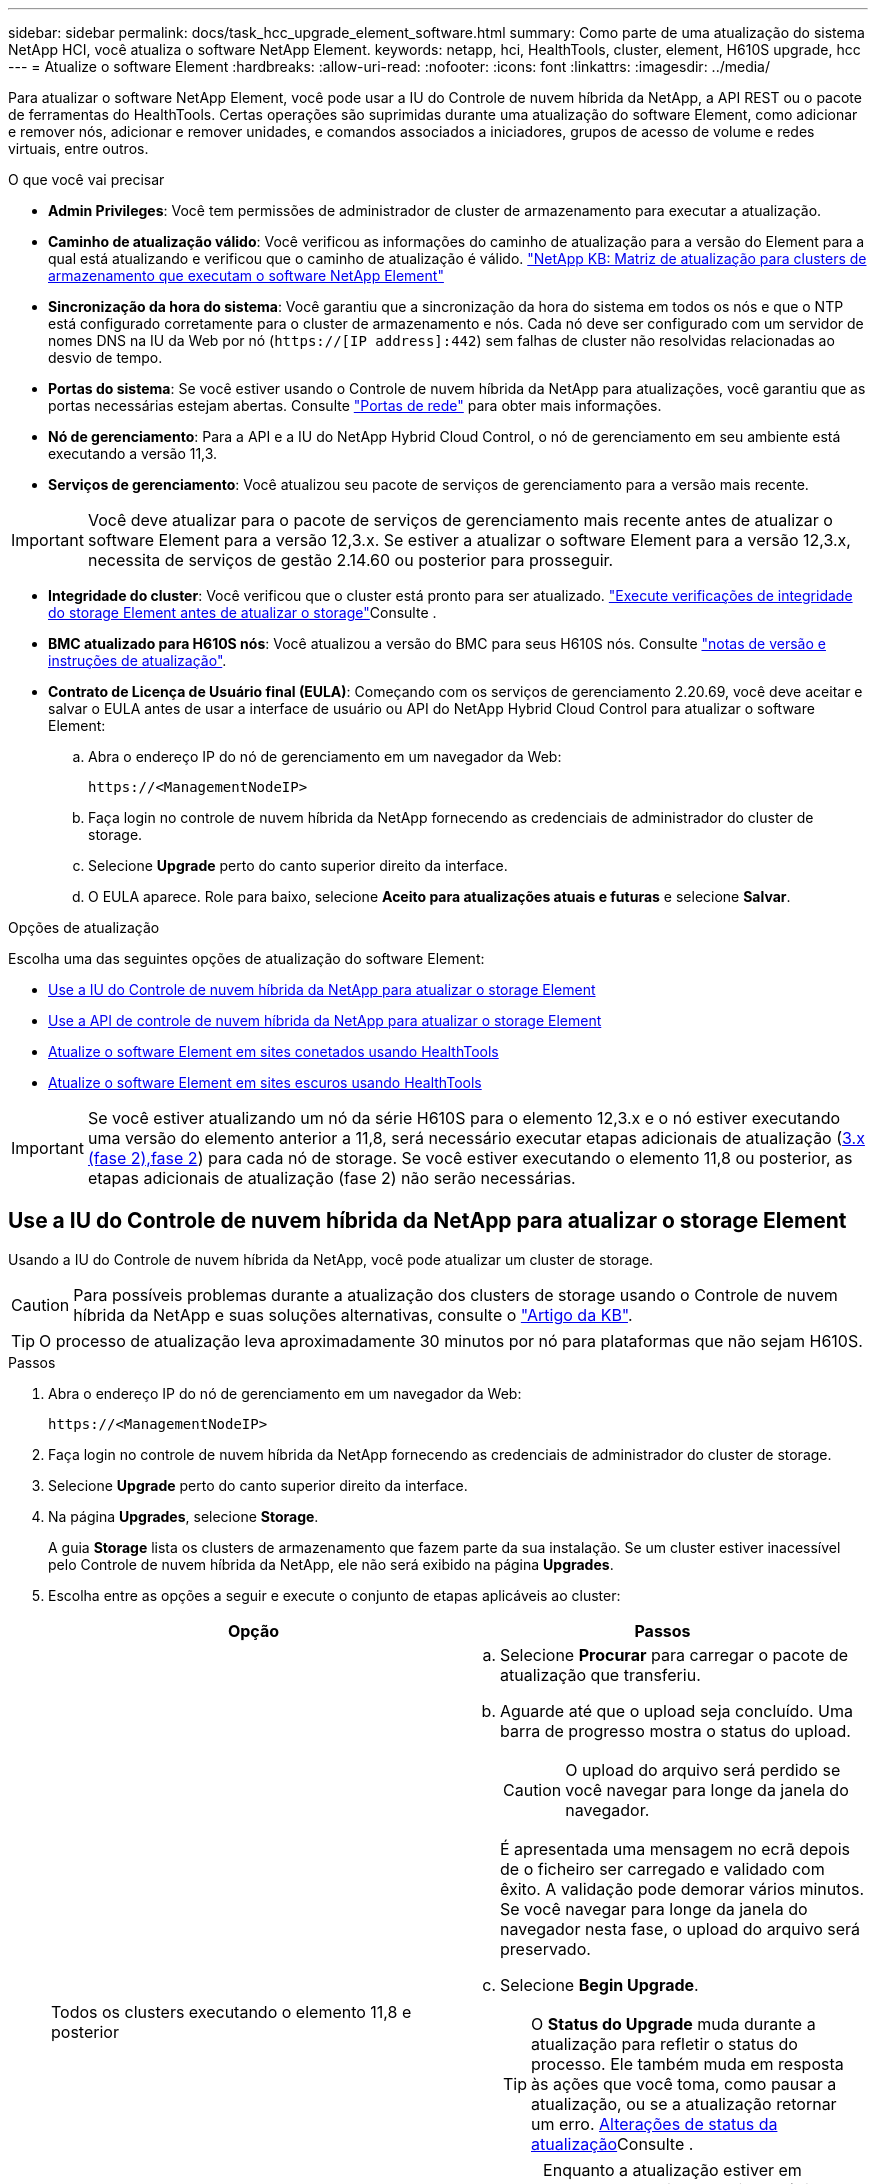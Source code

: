 ---
sidebar: sidebar 
permalink: docs/task_hcc_upgrade_element_software.html 
summary: Como parte de uma atualização do sistema NetApp HCI, você atualiza o software NetApp Element. 
keywords: netapp, hci, HealthTools, cluster, element, H610S upgrade, hcc 
---
= Atualize o software Element
:hardbreaks:
:allow-uri-read: 
:nofooter: 
:icons: font
:linkattrs: 
:imagesdir: ../media/


[role="lead"]
Para atualizar o software NetApp Element, você pode usar a IU do Controle de nuvem híbrida da NetApp, a API REST ou o pacote de ferramentas do HealthTools. Certas operações são suprimidas durante uma atualização do software Element, como adicionar e remover nós, adicionar e remover unidades, e comandos associados a iniciadores, grupos de acesso de volume e redes virtuais, entre outros.

.O que você vai precisar
* *Admin Privileges*: Você tem permissões de administrador de cluster de armazenamento para executar a atualização.
* *Caminho de atualização válido*: Você verificou as informações do caminho de atualização para a versão do Element para a qual está atualizando e verificou que o caminho de atualização é válido. https://kb.netapp.com/Advice_and_Troubleshooting/Data_Storage_Software/Element_Software/What_is_the_upgrade_matrix_for_storage_clusters_running_NetApp_Element_software%3F["NetApp KB: Matriz de atualização para clusters de armazenamento que executam o software NetApp Element"^]
* *Sincronização da hora do sistema*: Você garantiu que a sincronização da hora do sistema em todos os nós e que o NTP está configurado corretamente para o cluster de armazenamento e nós. Cada nó deve ser configurado com um servidor de nomes DNS na IU da Web por nó (`https://[IP address]:442`) sem falhas de cluster não resolvidas relacionadas ao desvio de tempo.
* *Portas do sistema*: Se você estiver usando o Controle de nuvem híbrida da NetApp para atualizações, você garantiu que as portas necessárias estejam abertas. Consulte link:hci_prereqs_required_network_ports.html["Portas de rede"] para obter mais informações.
* *Nó de gerenciamento*: Para a API e a IU do NetApp Hybrid Cloud Control, o nó de gerenciamento em seu ambiente está executando a versão 11,3.
* *Serviços de gerenciamento*: Você atualizou seu pacote de serviços de gerenciamento para a versão mais recente.



IMPORTANT: Você deve atualizar para o pacote de serviços de gerenciamento mais recente antes de atualizar o software Element para a versão 12,3.x. Se estiver a atualizar o software Element para a versão 12,3.x, necessita de serviços de gestão 2.14.60 ou posterior para prosseguir.

* *Integridade do cluster*: Você verificou que o cluster está pronto para ser atualizado. link:task_hcc_upgrade_element_prechecks.html["Execute verificações de integridade do storage Element antes de atualizar o storage"]Consulte .
* *BMC atualizado para H610S nós*: Você atualizou a versão do BMC para seus H610S nós. Consulte link:rn_H610S_BMC_3.84.07.html["notas de versão e instruções de atualização"].
* *Contrato de Licença de Usuário final (EULA)*: Começando com os serviços de gerenciamento 2.20.69, você deve aceitar e salvar o EULA antes de usar a interface de usuário ou API do NetApp Hybrid Cloud Control para atualizar o software Element:
+
.. Abra o endereço IP do nó de gerenciamento em um navegador da Web:
+
[listing]
----
https://<ManagementNodeIP>
----
.. Faça login no controle de nuvem híbrida da NetApp fornecendo as credenciais de administrador do cluster de storage.
.. Selecione *Upgrade* perto do canto superior direito da interface.
.. O EULA aparece. Role para baixo, selecione *Aceito para atualizações atuais e futuras* e selecione *Salvar*.




.Opções de atualização
Escolha uma das seguintes opções de atualização do software Element:

* <<Use a IU do Controle de nuvem híbrida da NetApp para atualizar o storage Element>>
* <<Use a API de controle de nuvem híbrida da NetApp para atualizar o storage Element>>
* <<Atualize o software Element em sites conetados usando HealthTools>>
* <<Atualize o software Element em sites escuros usando HealthTools>>



IMPORTANT: Se você estiver atualizando um nó da série H610S para o elemento 12,3.x e o nó estiver executando uma versão do elemento anterior a 11,8, será necessário executar etapas adicionais de atualização (<<Atualizando H610S nós de storage para o elemento 12,3.x (fase 2),fase 2>>) para cada nó de storage. Se você estiver executando o elemento 11,8 ou posterior, as etapas adicionais de atualização (fase 2) não serão necessárias.



== Use a IU do Controle de nuvem híbrida da NetApp para atualizar o storage Element

Usando a IU do Controle de nuvem híbrida da NetApp, você pode atualizar um cluster de storage.


CAUTION: Para possíveis problemas durante a atualização dos clusters de storage usando o Controle de nuvem híbrida da NetApp e suas soluções alternativas, consulte o https://kb.netapp.com/Advice_and_Troubleshooting/Hybrid_Cloud_Infrastructure/NetApp_HCI/Potential_issues_and_workarounds_when_running_storage_upgrades_using_NetApp_Hybrid_Cloud_Control["Artigo da KB"^].


TIP: O processo de atualização leva aproximadamente 30 minutos por nó para plataformas que não sejam H610S.

.Passos
. Abra o endereço IP do nó de gerenciamento em um navegador da Web:
+
[listing]
----
https://<ManagementNodeIP>
----
. Faça login no controle de nuvem híbrida da NetApp fornecendo as credenciais de administrador do cluster de storage.
. Selecione *Upgrade* perto do canto superior direito da interface.
. Na página *Upgrades*, selecione *Storage*.
+
A guia *Storage* lista os clusters de armazenamento que fazem parte da sua instalação. Se um cluster estiver inacessível pelo Controle de nuvem híbrida da NetApp, ele não será exibido na página *Upgrades*.

. Escolha entre as opções a seguir e execute o conjunto de etapas aplicáveis ao cluster:
+
[cols="2*"]
|===
| Opção | Passos 


| Todos os clusters executando o elemento 11,8 e posterior  a| 
.. Selecione *Procurar* para carregar o pacote de atualização que transferiu.
.. Aguarde até que o upload seja concluído. Uma barra de progresso mostra o status do upload.
+

CAUTION: O upload do arquivo será perdido se você navegar para longe da janela do navegador.

+
É apresentada uma mensagem no ecrã depois de o ficheiro ser carregado e validado com êxito. A validação pode demorar vários minutos. Se você navegar para longe da janela do navegador nesta fase, o upload do arquivo será preservado.

.. Selecione *Begin Upgrade*.
+

TIP: O *Status do Upgrade* muda durante a atualização para refletir o status do processo. Ele também muda em resposta às ações que você toma, como pausar a atualização, ou se a atualização retornar um erro. <<Alterações de status da atualização>>Consulte .

+

NOTE: Enquanto a atualização estiver em andamento, você pode sair da página e voltar a ela mais tarde para continuar monitorando o progresso. A página não atualiza dinamicamente o status e a versão atual se a linha do cluster for recolhida. A linha do cluster deve ser expandida para atualizar a tabela ou você pode atualizar a página.

+
Pode transferir registos após a conclusão da atualização.





| Você está atualizando um cluster H610S executando a versão do Element anterior a 11,8.  a| 
.. Selecione a seta suspensa ao lado do cluster que você está atualizando e selecione a partir das versões de atualização disponíveis.
.. Selecione *Begin Upgrade*. Depois que a atualização estiver concluída, a IU solicitará que você execute a fase 2 do processo.
.. Conclua as etapas adicionais necessárias (fase 2) no https://kb.netapp.com/Advice_and_Troubleshooting/Hybrid_Cloud_Infrastructure/H_Series/NetApp_H610S_storage_node_power_off_and_on_procedure["Artigo da KB"^] e confirme na IU que você concluiu a fase 2.


Pode transferir registos após a conclusão da atualização. Para obter informações sobre as várias alterações de status de atualização, <<Alterações de status da atualização>>consulte .

|===




=== Alterações de status da atualização

Aqui estão os diferentes estados que a coluna *Status da atualização* na IU mostra antes, durante e após o processo de atualização:

[cols="2*"]
|===
| Estado de atualização | Descrição 


| Atualizado | O cluster foi atualizado para a versão mais recente do Element disponível. 


| Versões disponíveis | Versões mais recentes do Element e/ou firmware de storage estão disponíveis para atualização. 


| Em curso | A atualização está em andamento. Uma barra de progresso mostra o status da atualização. As mensagens na tela também mostram falhas no nível do nó e exibem a ID do nó de cada nó no cluster à medida que a atualização progride. Você pode monitorar o status de cada nó usando a IU do Element ou o plug-in do NetApp Element para a IU do vCenter Server. 


| Atualizar Pausando | Você pode optar por pausar a atualização. Dependendo do estado do processo de atualização, a operação de pausa pode ser bem-sucedida ou falhar. Você verá um prompt da interface do usuário solicitando que você confirme a operação de pausa. Para garantir que o cluster esteja em um local seguro antes de pausar uma atualização, pode levar até duas horas para que a operação de atualização seja completamente pausada. Para retomar a atualização, selecione *Resume*. 


| Em pausa | Fez uma pausa na atualização. Selecione *Resume* para retomar o processo. 


| Erro | Ocorreu um erro durante a atualização. Você pode baixar o log de erros e enviá-lo para o suporte da NetApp. Depois de resolver o erro, você pode retornar à página e selecionar *Resume*. Quando você retoma a atualização, a barra de progresso recua por alguns minutos enquanto o sistema executa a verificação de integridade e verifica o estado atual da atualização. 


| Completo com acompanhamento | Somente para nós H610S atualizando a partir da versão do Element anterior à 11,8. Após a conclusão da fase 1 do processo de atualização, este estado solicita que você execute a fase 2 da atualização (consulte a https://kb.netapp.com/Advice_and_Troubleshooting/Hybrid_Cloud_Infrastructure/H_Series/NetApp_H610S_storage_node_power_off_and_on_procedure["Artigo da KB"^] ). Depois de concluir a fase 2 e confirmar que a concluiu, o estado muda para *até à data*. 
|===


== Use a API de controle de nuvem híbrida da NetApp para atualizar o storage Element

Você pode usar APIs para atualizar nós de storage em um cluster para a versão mais recente do software Element. Você pode usar uma ferramenta de automação de sua escolha para executar as APIs. O fluxo de trabalho da API documentado aqui usa a IU da API REST disponível no nó de gerenciamento como exemplo.

.Passos
. Faça download do pacote de atualização de storage para um dispositivo que esteja acessível ao nó de gerenciamento; vá para o software NetApp HCI https://mysupport.netapp.com/site/products/all/details/netapp-hci/downloads-tab["página de transferências"^] e baixe a imagem mais recente do nó de storage.
. Faça o upload do pacote de atualização de armazenamento para o nó de gerenciamento:
+
.. Abra a IU da API REST do nó de gerenciamento no nó de gerenciamento:
+
[listing]
----
https://<ManagementNodeIP>/package-repository/1/
----
.. Selecione *autorizar* e preencha o seguinte:
+
... Introduza o nome de utilizador e a palavra-passe do cluster.
... Introduza a ID do cliente como `mnode-client`.
... Selecione *autorizar* para iniciar uma sessão.
... Feche a janela autorização.


.. Na IU da API REST, selecione *POST /packages*.
.. Selecione *Experimente*.
.. Selecione *Procurar* e selecione o pacote de atualização.
.. Selecione *execute* para iniciar o upload.
.. Na resposta, copie e salve o ID do (`"id"`pacote ) para uso em uma etapa posterior.


. Verifique o status do upload.
+
.. Na IU da API REST, selecione *GET​ /packages​/​ id/status*.
.. Selecione *Experimente*.
.. Insira o ID do pacote que você copiou na etapa anterior em *id*.
.. Selecione *execute* para iniciar a solicitação de status.
+
A resposta indica `state` como `SUCCESS` quando concluída.



. Localize a ID do cluster de armazenamento:
+
.. Abra a IU da API REST do nó de gerenciamento no nó de gerenciamento:
+
[listing]
----
https://<ManagementNodeIP>/inventory/1/
----
.. Selecione *autorizar* e preencha o seguinte:
+
... Introduza o nome de utilizador e a palavra-passe do cluster.
... Introduza a ID do cliente como `mnode-client`.
... Selecione *autorizar* para iniciar uma sessão.
... Feche a janela autorização.


.. Na IU da API REST, selecione *GET /installations*.
.. Selecione *Experimente*.
.. Selecione *Executar*.
.. Na resposta, copie o ID do ativo de instalação (`"id"`).
.. Na IU da API REST, selecione *GET /installations/
.. Selecione *Experimente*.
.. Cole o ID do ativo de instalação no campo *id*.
.. Selecione *Executar*.
.. A partir da resposta, copie e salve o ID do cluster de armazenamento (`"id"`) do cluster que pretende atualizar para uso em uma etapa posterior.


. Execute a atualização de armazenamento:
+
.. Abra a IU da API REST de storage no nó de gerenciamento:
+
[listing]
----
https://<ManagementNodeIP>/storage/1/
----
.. Selecione *autorizar* e preencha o seguinte:
+
... Introduza o nome de utilizador e a palavra-passe do cluster.
... Introduza a ID do cliente como `mnode-client`.
... Selecione *autorizar* para iniciar uma sessão.
... Feche a janela autorização.


.. Selecione *POST /Upgrades*.
.. Selecione *Experimente*.
.. Introduza a ID do pacote de atualização no campo Parameter (parâmetro).
.. Introduza a ID do cluster de armazenamento no campo Parameter (parâmetro).
+
A carga útil deve ser semelhante ao seguinte exemplo:

+
[listing]
----
{
  "config": {},
  "packageId": "884f14a4-5a2a-11e9-9088-6c0b84e211c4",
  "storageId": "884f14a4-5a2a-11e9-9088-6c0b84e211c4"
}
----
.. Selecione *execute* para iniciar a atualização.
+
A resposta deve indicar o estado como `initializing`:

+
[listing]
----
{
  "_links": {
    "collection": "https://localhost:442/storage/upgrades",
    "self": "https://localhost:442/storage/upgrades/3fa85f64-1111-4562-b3fc-2c963f66abc1",
    "log": https://localhost:442/storage/upgrades/3fa85f64-1111-4562-b3fc-2c963f66abc1/log
  },
  "storageId": "114f14a4-1a1a-11e9-9088-6c0b84e200b4",
  "upgradeId": "334f14a4-1a1a-11e9-1055`-6c0b84e2001b4",
  "packageId": "774f14a4-1a1a-11e9-8888-6c0b84e200b4",
  "config": {},
  "state": "initializing",
  "status": {
    "availableActions": [
      "string"
    ],
    "message": "string",
    "nodeDetails": [
      {
        "message": "string",
        "step": "NodePreStart",
        "nodeID": 0,
        "numAttempt": 0
      }
    ],
    "percent": 0,
    "step": "ClusterPreStart",
    "timestamp": "2020-04-21T22:10:57.057Z",
    "failedHealthChecks": [
      {
        "checkID": 0,
        "name": "string",
        "displayName": "string",
        "passed": true,
        "kb": "string",
        "description": "string",
        "remedy": "string",
        "severity": "string",
        "data": {},
        "nodeID": 0
      }
    ]
  },
  "taskId": "123f14a4-1a1a-11e9-7777-6c0b84e123b2",
  "dateCompleted": "2020-04-21T22:10:57.057Z",
  "dateCreated": "2020-04-21T22:10:57.057Z"
}
----
.. Copie o ID de atualização (`"upgradeId"`) que faz parte da resposta.


. Verifique o progresso e os resultados da atualização:
+
.. Selecione *GET ​/Upgrades/
.. Selecione *Experimente*.
.. Insira o ID de atualização da etapa anterior em *upgradeId*.
.. Selecione *Executar*.
.. Siga um destes procedimentos se houver problemas ou requisitos especiais durante a atualização:
+
[cols="2*"]
|===
| Opção | Passos 


| Você precisa corrigir problemas de integridade do cluster devido a `failedHealthChecks` mensagem no corpo de resposta.  a| 
... Vá para o artigo específico da KB listado para cada problema ou execute o recurso especificado.
... Se um KB for especificado, conclua o processo descrito no artigo da KB relevante.
... Depois de resolver problemas de cluster, reautentique se necessário e selecione *put ​/Upgrades/
... Selecione *Experimente*.
... Insira o ID de atualização da etapa anterior em *upgradeId*.
... Introduza `"action":"resume"` o corpo do pedido.
+
[listing]
----
{
  "action": "resume"
}
----
... Selecione *Executar*.




| Você precisa pausar a atualização porque a janela de manutenção está fechando ou por outro motivo.  a| 
... Reautentique se necessário e selecione *put ​/Upgrades/
... Selecione *Experimente*.
... Insira o ID de atualização da etapa anterior em *upgradeId*.
... Introduza `"action":"pause"` o corpo do pedido.
+
[listing]
----
{
  "action": "pause"
}
----
... Selecione *Executar*.




| Se você estiver atualizando um cluster H610S executando uma versão do Element anterior a 11,8, verá o estado `finishedNeedsAck` no corpo da resposta. Você precisa executar etapas adicionais de atualização (fase 2) para cada nó de storage H610S.  a| 
... Consulte <<Upgrading H610S storage nodes to Element 12.3.x or later (phase 2)>> e conclua o processo para cada nó.
... Reautentique se necessário e selecione *put ​/Upgrades/
... Selecione *Experimente*.
... Insira o ID de atualização da etapa anterior em *upgradeId*.
... Introduza `"action":"acknowledge"` o corpo do pedido.
+
[listing]
----
{
  "action": "acknowledge"
}
----
... Selecione *Executar*.


|===
.. Execute a API *GET ​/Upgrades/"upgradeId"* várias vezes, conforme necessário, até que o processo esteja concluído.
+
Durante a atualização, o `status` indica `running` se não foram encontrados erros. À medida que cada nó é atualizado, o `step` valor muda para `NodeFinished`.

+
A atualização foi concluída com êxito quando o `percent` valor é `100` e o `state` indica `finished`.







== O que acontece se uma atualização falhar usando o controle de nuvem híbrida da NetApp

Se uma unidade ou nó falhar durante uma atualização, a IU do Element mostrará falhas de cluster. O processo de atualização não avança para o nó seguinte e aguarda a resolução das falhas do cluster. A barra de progresso na IU mostra que a atualização está aguardando a resolução das falhas do cluster. Nesta fase, selecionar *Pausa* na IU não funcionará, porque a atualização aguarda que o cluster esteja saudável. Você precisará ativar o suporte da NetApp para ajudar na investigação de falha.

O controle de nuvem híbrida da NetApp tem um período de espera pré-definido de três horas, durante o qual um dos seguintes cenários pode acontecer:

* As falhas do cluster são resolvidas dentro da janela de três horas e a atualização é retomada. Você não precisa tomar nenhuma ação nesse cenário.
* O problema persiste após três horas e o status da atualização mostra *erro* com um banner vermelho. Você pode retomar a atualização selecionando *Resume* após o problema ser resolvido.
* O suporte da NetApp determinou que a atualização precisa ser temporariamente cancelada para tomar medidas corretivas antes da janela de três horas. O suporte usará a API para cancelar a atualização.



CAUTION: Abortar a atualização do cluster enquanto um nó está sendo atualizado pode resultar na remoção desgraciosa das unidades do nó. Se as unidades forem removidas sem graça, adicionar as unidades de volta durante uma atualização exigirá intervenção manual pelo suporte da NetApp. O nó pode estar demorando mais para fazer atualizações de firmware ou atividades de sincronização pós-atualização. Se o progresso da atualização parecer interrompido, entre em Contato com o suporte da NetApp para obter assistência.



== Atualize o software Element em sites conetados usando HealthTools

.Passos
. Baixe o pacote de atualização de storage; vá para o software NetApp HCI https://mysupport.netapp.com/site/products/all/details/netapp-hci/downloads-tab["página de transferências"^] e faça o download da imagem de nó de storage mais recente para um dispositivo que não seja o nó de gerenciamento.
+

NOTE: Você precisa da versão mais recente do HealthTools para atualizar o software de armazenamento Element.

. Copie o arquivo ISO para o nó de gerenciamento em um local acessível como /tmp.
+
Ao carregar o ficheiro ISO, certifique-se de que o nome do ficheiro não é alterado, caso contrário, os passos posteriores falharão.

. *Opcional*: Faça o download do ISO do nó de gerenciamento para os nós de cluster antes da atualização.
+
Essa etapa reduz o tempo de atualização pré-estadiamento da ISO nos nós de storage e executando verificações internas adicionais para garantir que o cluster esteja em bom estado para ser atualizado. A execução desta operação não colocará o cluster no modo de "atualização" ou restringirá qualquer uma das operações do cluster.

+
[listing]
----
sfinstall <MVIP> -u <cluster_username> <path-toinstall-file-ISO> --stage
----
+

NOTE: Omitir a senha da linha de comando para permitir `sfinstall` solicitar as informações. Para senhas que contêm carateres especiais, adicione uma barra invertida (`\`) antes de cada caractere especial. Por exemplo, `mypass!@1` deve ser introduzido como `mypass\!\@`.

+
*Exemplo* Veja a seguinte entrada de amostra:

+
[listing]
----
sfinstall 10.117.0.244 -u admin /tmp/solidfire-rtfisodium-11.0.0.345.iso --stage
----
+
A saída para a amostra mostra que `sfinstall` tenta verificar se uma versão mais recente do `sfinstall` está disponível:

+
[listing]
----
sfinstall 10.117.0.244 -u admin
/tmp/solidfire-rtfisodium-11.0.0.345.iso 2018-10-01 16:52:15:
Newer version of sfinstall available.
This version: 2018.09.01.130, latest version: 2018.06.05.901.
The latest version of the HealthTools can be downloaded from:
https:// mysupport.netapp.com/NOW/cgi-bin/software/
or rerun with --skip-version-check
----
+
Veja o seguinte trecho de amostra de uma operação pré-estágio bem-sucedida:

+

NOTE: Quando o estadiamento for concluído, a mensagem será exibida `Storage Node Upgrade Staging Successful` após o evento de atualização.

+
[listing]
----
flabv0004 ~ # sfinstall -u admin
10.117.0.87 solidfire-rtfi-sodium-patch3-11.3.0.14171.iso --stage
2019-04-03 13:19:58: sfinstall Release Version: 2019.01.01.49 Management Node Platform:
Ember Revision: 26b042c3e15a Build date: 2019-03-12 18:45
2019-04-03 13:19:58: Checking connectivity to MVIP 10.117.0.87
2019-04-03 13:19:58: Checking connectivity to node 10.117.0.86
2019-04-03 13:19:58: Checking connectivity to node 10.117.0.87
...
2019-04-03 13:19:58: Successfully connected to cluster and all nodes
...
2019-04-03 13:20:00: Do you want to continue? ['Yes', 'No']: Yes
...
2019-04-03 13:20:55: Staging install pack on cluster nodes
2019-04-03 13:20:55: newVersion: 11.3.0.14171
2019-04-03 13:21:01: nodeToStage: nlabp2814, nlabp2815, nlabp2816, nlabp2813
2019-04-03 13:21:02: Staging Node nlabp2815 mip=[10.117.0.87] nodeID=[2] (1 of 4 nodes)
2019-04-03 13:21:02: Node Upgrade serving image at
http://10.117.0.204/rtfi/solidfire-rtfisodium-
patch3-11.3.0.14171/filesystem.squashfs
...
2019-04-03 13:25:40: Staging finished. Repeat the upgrade command without the --stage option to start the upgrade.
----
+
Os ISOs faseados serão automaticamente eliminados após a conclusão da atualização. No entanto, se a atualização não foi iniciada e precisa ser reprogramada, os ISOs podem ser manualmente desfasados usando o comando:

+
`sfinstall <MVIP> -u <cluster_username> --destage`

+
Depois que a atualização tiver sido iniciada, a opção de etapa não estará mais disponível.

. Inicie a atualização com o `sfinstall` comando e o caminho para o arquivo ISO:
+
`sfinstall <MVIP> -u <cluster_username> <path-toinstall-file-ISO>`

+
*Exemplo*

+
Veja o seguinte comando de entrada de amostra:

+
[listing]
----
sfinstall 10.117.0.244 -u admin /tmp/solidfire-rtfi-sodium-11.0.0.345.iso
----
+
A saída para a amostra mostra que `sfinstall` tenta verificar se uma versão mais recente do `sfinstall` está disponível:

+
[listing]
----
sfinstall 10.117.0.244 -u admin /tmp/solidfire-rtfi-sodium-11.0.0.345.iso
2018-10-01 16:52:15: Newer version of sfinstall available.
This version: 2018.09.01.130, latest version: 2018.06.05.901.
The latest version of the HealthTools can be downloaded from:
https://mysupport.netapp.com/NOW/cgi-bin/software/ or rerun with --skip-version-check
----
+
Veja o trecho de exemplo a seguir de uma atualização bem-sucedida. Os eventos de atualização podem ser usados para monitorar o progresso da atualização.

+
[listing]
----
# sfinstall 10.117.0.161 -u admin solidfire-rtfi-sodium-11.0.0.761.iso
2018-10-11 18:28
Checking connectivity to MVIP 10.117.0.161
Checking connectivity to node 10.117.0.23
Checking connectivity to node 10.117.0.24
...
Successfully connected to cluster and all nodes
###################################################################
You are about to start a new upgrade
10.117.0.161
10.3.0.161
solidfire-rtfi-sodium-11.0.0.761.iso
Nodes:
10.117.0.23 nlabp1023 SF3010 10.3.0.161
10.117.0.24 nlabp1025 SF3010 10.3.0.161
10.117.0.26 nlabp1027 SF3010 10.3.0.161
10.117.0.28 nlabp1028 SF3010 10.3.0.161
###################################################################
Do you want to continue? ['Yes', 'No']: yes
...
Watching for new network faults. Existing fault IDs are set([]).
Checking for legacy network interface names that need renaming
Upgrading from 10.3.0.161 to 11.0.0.761 upgrade method=rtfi
Waiting 300 seconds for cluster faults to clear
Waiting for caches to fall below threshold
...
Installing mip=[10.117.0.23] nodeID=[1] (1 of 4 nodes)
Starting to move primaries.
Loading volume list
Moving primary slice=[7] away from mip[10.117.0.23] nodeID[1] ssid[11] to new ssid[15]
Moving primary slice=[12] away from mip[10.117.0.23] nodeID[1] ssid[11] to new ssid[15]
...
Installing mip=[10.117.114.24] nodeID=[2] (2 of 4 nodes)
Starting to move primaries.
Loading volume list
Moving primary slice=[5] away from mip[10.117.114.24] nodeID[2] ssid[7] to new ssid[11]
...
Install of solidfire-rtfi-sodium-11.0.0.761 complete.
Removing old software
No staged builds present on nodeID=[1]
No staged builds present on nodeID=[2]
...
Starting light cluster block service check
----



IMPORTANT: Se você estiver atualizando um nó da série H610S para o elemento 12,3.x e o nó estiver executando uma versão do elemento anterior a 11,8, será necessário executar etapas adicionais de atualização (<<Atualizando H610S nós de storage para o elemento 12,3.x (fase 2),fase 2>>) para cada nó de storage. Se você estiver executando o elemento 11,8 ou posterior, as etapas adicionais de atualização (fase 2) não serão necessárias.



== Atualize o software Element em sites escuros usando HealthTools

Você pode usar o conjunto de ferramentas HealthTools para atualizar o software NetApp Element em um site escuro que não tem conetividade externa.

.O que você vai precisar
. Vá para o software NetApp HCI https://mysupport.netapp.com/site/products/all/details/netapp-hci/downloads-tab["página de transferências"^] .
. Selecione a versão correta do software e transfira a imagem mais recente do nó de armazenamento para um computador que não seja o nó de gestão.
+

NOTE: Você precisa da versão mais recente do HealthTools para atualizar o software de armazenamento Element.

. Faça o download https://library.netapp.com/ecm/ecm_get_file/ECMLP2840740["Ficheiro JSON"^] do site de suporte da NetApp em um computador que não seja o nó de gerenciamento e renomeie-o para `metadata.json`.
. Copie o arquivo ISO para o nó de gerenciamento em um local acessível, como `/tmp`.
+

TIP: Você pode fazer isso usando, por exemplo, SCP. Ao carregar o ficheiro ISO, certifique-se de que o nome do ficheiro não é alterado, caso contrário, os passos posteriores falharão.



.Passos
. Execute o `sfupdate-healthtools` comando:
+
[listing]
----
sfupdate-healthtools <path-to-healthtools-package>
----
. Verifique a versão instalada:
+
[listing]
----
sfupdate-healthtools -v
----
. Verifique a versão mais recente em relação ao arquivo JSON de metadados:
+
[listing]
----
sfupdate-healthtools -l --metadata=<path-to-metadata-json>
----
. Certifique-se de que o cluster está pronto:
+
[listing]
----
sudo sfupgradecheck -u <cluster_username> -p <cluster_password> MVIP --metadata=<path-to-metadata-json>
----
. Execute o `sfinstall` comando com o caminho para o arquivo ISO e o arquivo JSON de metadados:
+
[listing]
----
sfinstall -u <cluster_username> <MVIP> <path-toinstall-file-ISO> --metadata=<path-to-metadata-json-file>
----
+
Veja o seguinte comando de entrada de amostra:

+
[listing]
----
sfinstall -u admin 10.117.78.244 /tmp/solidfire-rtfi-11.3.0.345.iso --metadata=/tmp/metadata.json
----
+
*Opcional* você pode adicionar o `--stage` sinalizador ao `sfinstall` comando para pré-estágio da atualização com antecedência.




IMPORTANT: Se você estiver atualizando um nó da série H610S para o elemento 12,3.x e o nó estiver executando uma versão do elemento anterior a 11,8, será necessário executar etapas adicionais de atualização (<<Atualizando H610S nós de storage para o elemento 12,3.x (fase 2),fase 2>>) para cada nó de storage. Se você estiver executando o elemento 11,8 ou posterior, as etapas adicionais de atualização (fase 2) não serão necessárias.



== O que acontece se uma atualização falhar usando HealthTools

Se a atualização do software falhar, você pode pausar a atualização.


TIP: Você deve pausar uma atualização apenas com Ctrl-C. isso permite que o sistema se limpe.

Quando `sfinstall` aguarda que as avarias do grupo de instrumentos sejam eliminadas e, se alguma avaria fizer com que as avarias permaneçam, `sfinstall` não avance para o nó seguinte.

.Passos
. Você deve parar `sfinstall` com Ctrl C.
. Entre em Contato com o suporte da NetApp para ajudar na investigação de falha.
. Retomar a atualização com o mesmo `sfinstall` comando.
. Quando uma atualização é pausada usando Ctrl, se a atualização estiver atualizando um nó no momento, escolha uma destas opções:
+
** *Wait*: Permita que o nó atualmente atualizando termine antes de redefinir as constantes do cluster.
** *Continuar*: Continue a atualização, que cancela a pausa.
** *Abort*: Redefina as constantes do cluster e aborte a atualização imediatamente.
+

NOTE: Abortar a atualização do cluster enquanto um nó está sendo atualizado pode resultar na remoção desgraciosa das unidades do nó. Se as unidades forem removidas sem graça, adicionar as unidades de volta durante uma atualização exigirá intervenção manual pelo suporte da NetApp. O nó pode estar demorando mais para fazer atualizações de firmware ou atividades de sincronização pós-atualização. Se o progresso da atualização parecer interrompido, entre em Contato com o suporte da NetApp para obter assistência.







== Atualizando H610S nós de storage para o elemento 12,3.x (fase 2)

Se você estiver atualizando um nó da série H610S para o elemento 12,3.x e o nó estiver executando uma versão do elemento anterior a 11,8, o processo de atualização envolve duas fases.

A fase 1, que é realizada primeiro, segue os mesmos passos que a atualização padrão para o processo do elemento 12,3.x. Ele instala o Element Software e todas as atualizações de firmware do 5 de forma contínua no cluster, um nó de cada vez. Devido à carga útil do firmware, estima-se que o processo leve de aproximadamente 1,5 a 2 horas por nó H610S, incluindo um único ciclo de inicialização a frio no final da atualização para cada nó.

A fase 2 envolve a conclusão de etapas para executar um desligamento completo do nó e desconexão de energia para cada nó H610S descrito em um https://kb.netapp.com/Advice_and_Troubleshooting/Hybrid_Cloud_Infrastructure/H_Series/NetApp_H610S_storage_node_power_off_and_on_procedure["KB"^] necessário . Estima-se que essa fase leve aproximadamente uma hora por nó de H610S.


IMPORTANT: Depois de concluir a fase 1, quatro das cinco atualizações de firmware são ativadas durante a inicialização a frio em cada nó H610S; no entanto, o firmware do dispositivo lógico programável complexo (CPLD) requer uma desconexão completa de energia e reconexão para instalação completa. A atualização de firmware CPLD protege contra falhas NVDIMM e despejo de unidade de metadados durante futuras reinicializações ou ciclos de energia. Estima-se que essa reinicialização de energia leve aproximadamente uma hora por nó H610S. Isso requer o desligamento do nó, a remoção de cabos de alimentação ou a desconexão de energia através de uma PDU inteligente, aguardando aproximadamente 3 minutos e reconetando a energia.

.Antes de começar
* Você concluiu a fase 1 do processo de atualização de H610S e atualizou seus nós de storage usando um dos procedimentos padrão de atualização de storage Element.



NOTE: A fase 2 requer pessoal no local.

.Passos
. (Fase 2) conclua o processo de redefinição de energia necessário para cada nó H610S no cluster:



NOTE: Se o cluster também tiver nós não H610S, esses nós não H610S estarão isentos da fase 2 e não precisarão ser desligados ou ter sua energia desconetada.

. Entre em Contato com o suporte da NetApp para obter assistência e agendar esta atualização.
. Siga o procedimento de atualização da fase 2 neste https://kb.netapp.com/Advice_and_Troubleshooting/Hybrid_Cloud_Infrastructure/H_Series/NetApp_H610S_storage_node_power_off_and_on_procedure["KB"^] que é necessário para concluir uma atualização para cada nó H610S.


[discrete]
== Encontre mais informações

* https://docs.netapp.com/us-en/vcp/index.html["Plug-in do NetApp Element para vCenter Server"^]
* https://www.netapp.com/hybrid-cloud/hci-documentation/["Página de recursos do NetApp HCI"^]

